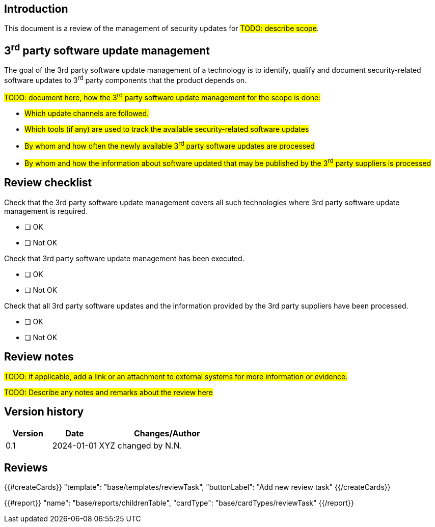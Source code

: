 == Introduction

This document is a review of the management of security updates for #TODO: describe scope#.

== 3^rd^ party software update management

The goal of the 3rd party software update management of a technology is to identify, qualify and document security-related software updates to 3^rd^ party components that the product depends on.

#TODO: document here, how the 3^rd^ party software update management for the scope is done:#

* #Which update channels are followed.#
* #Which tools (if any) are used to track the available security-related software updates#
* #By whom and how often the newly available 3^rd^ party software updates are processed#
* #By whom and how the information about software updated that may be published by the 3^rd^ party suppliers is processed#

== Review checklist

Check that the 3rd party software update management covers all such technologies where 3rd party software update management is required.

* [ ] OK
* [ ] Not OK

Check that 3rd party software update management has been executed.

* [ ] OK
* [ ] Not OK

Check that all 3rd party software updates and the information provided by the 3rd party suppliers have been processed.

* [ ] OK
* [ ] Not OK

== Review notes

#TODO: if applicable, add a link or an attachment to external systems for more information or evidence.#

#TODO: Describe any notes and remarks about the review here#

== Version history

[cols="1,1,3"]
|===============
|Version | Date | Changes/Author

| 0.1
| 2024-01-01
| XYZ changed by N.N.

|===============

== Reviews

{{#createCards}}
    "template": "base/templates/reviewTask",
    "buttonLabel": "Add new review task"
{{/createCards}}

{{#report}}
  "name": "base/reports/childrenTable",
  "cardType": "base/cardTypes/reviewTask"
{{/report}}
